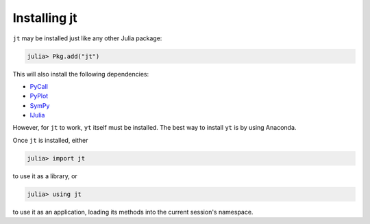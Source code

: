 Installing jt
=============

``jt`` may be installed just like any other Julia package:

.. code-block:: julia

    julia> Pkg.add("jt")

This will also install the following dependencies:

* `PyCall <http://github.com/stevengj/PyCall.jl>`_
* `PyPlot <http://github.com/stevengj/PyPlot.jl>`_
* `SymPy <http://github.com/jverzani/SymPy.jl>`_
* `IJulia <http://github.com/JuliaLang/IJulia.jl>`_

However, for ``jt`` to work, ``yt`` itself must be installed. The best way to install ``yt`` is by
using Anaconda.

Once ``jt`` is installed, either

.. code-block:: julia

    julia> import jt

to use it as a library, or

.. code-block:: julia

    julia> using jt

to use it as an application, loading its methods into the current session's namespace.